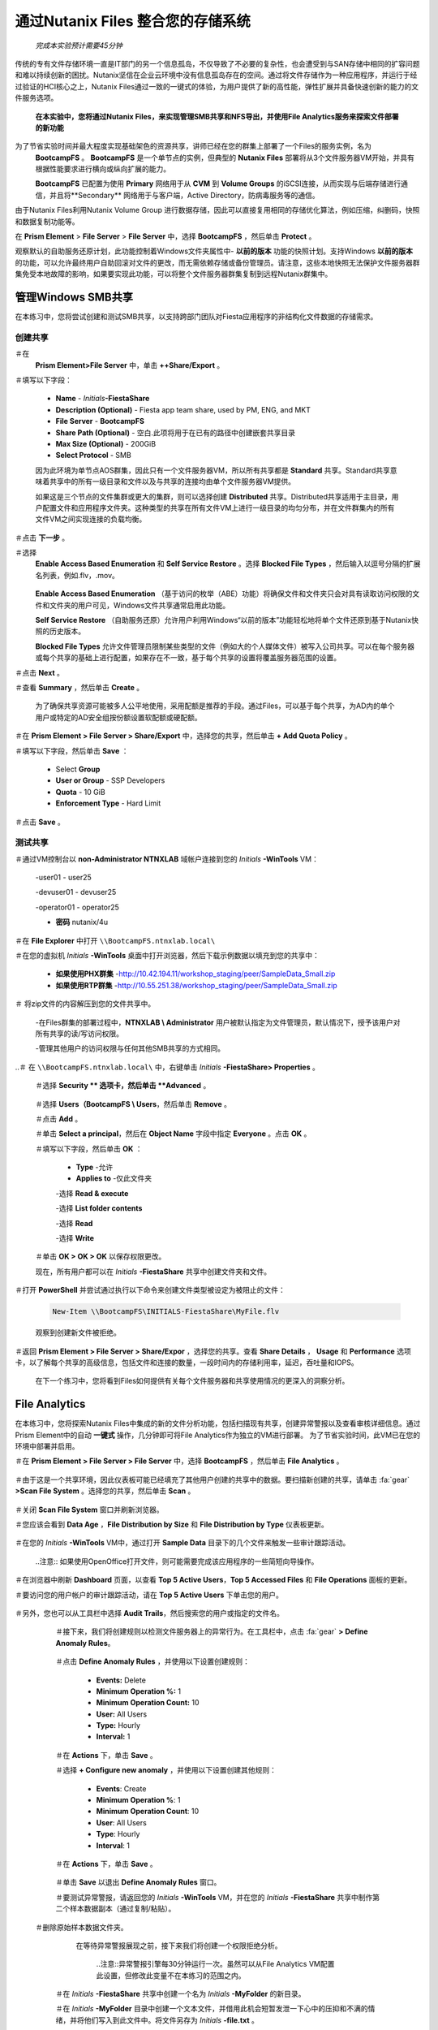 
.. title:: Nutanix Files

--------------------------------
通过Nutanix Files 整合您的存储系统
--------------------------------

 *完成本实验预计需要45分钟*

传统的专有文件存储环境一直是IT部门的另一个信息孤岛，不仅导致了不必要的复杂性，也会遭受到与SAN存储中相同的扩容问题和难以持续创新的困扰。Nutanix坚信在企业云环境中没有信息孤岛存在的空间。通过将文件存储作为一种应用程序，并运行于经过验证的HCI核心之上，Nutanix Files通过一致的一键式的体验，为用户提供了新的高性能，弹性扩展并具备快速创新的能力的文件服务选项。


 **在本实验中，您将通过Nutanix Files，来实现管理SMB共享和NFS导出，并使用File Analytics服务来探索文件部署的新功能** 


为了节省实验时间并最大程度实现基础架色的资源共享，讲师已经在您的群集上部署了一个Files的服务实例，名为
 **BootcampFS** 。
 **BootcampFS** 是一个单节点的实例，但典型的 **Nutanix Files** 部署将从3个文件服务器VM开始，并具有根据性能要求进行横向或纵向扩展的能力。

 **BootcampFS** 已配置为使用 **Primary** 网络用于从 **CVM** 到 **Volume Groups** 的iSCSI连接，从而实现与后端存储进行通信，并且将**Secondary** 网络用于与客户端，Active Directory，防病毒服务等的通信。


.. figure::images / 1.png


.. 注意::

  在生产环境中部署Files时，通常需要使用专用的虚拟网络来承载客户端和存储流量，当使用两个网络时，根据设计，文件将禁止客户端网络中的虚拟机直接访问存储网络，这意味着此环境中分配给主网络的VM将无法直接访问文件共享目录。


由于Nutanix Files利用Nutanix Volume Group 进行数据存储，因此可以直接复用相同的存储优化算法，例如压缩，纠删码，快照和数据复制功能等。


在 **Prism Element** > **File Server** > **File Server** 中，选择 **BootcampFS** ，然后单击 **Protect** 。


.. figure::images / 10.png


观察默认的自助服务还原计划，此功能控制着Windows文件夹属性中- **以前的版本** 功能的快照计划。支持Windows **以前的版本** 的功能，可以允许最终用户自助回滚对文件的更改，而无需依赖存储或备份管理员。请注意，这些本地快照无法保护文件服务器群集免受本地故障的影响，如果要实现此功能，可以将整个文件服务器群集复制到远程Nutanix群集中。


管理Windows SMB共享
+++++++++++++++++++

在本练习中，您将尝试创建和测试SMB共享，​​以支持跨部门团队对Fiesta应用程序的非结构化文件数据的存储需求。

创建共享
.....................


＃在
 **Prism Element>File Server** 中，单击 **++Share/Export** 。


＃填写以下字段：

   - **Name** - *Initials*\ **-FiestaShare**  
   - **Description (Optional)** - Fiesta app team share, used by PM, ENG, and MKT
   - **File Server** - **BootcampFS** 
   - **Share Path (Optional)** - 空白.此项将用于在已有的路径中创建嵌套共享目录
   - **Max Size (Optional)** - 200GiB
   - **Select Protocol** - SMB

   .. figure::images / 2.png


   因为此环境为单节点AOS群集，因此只有一个文件服务器VM，所以所有共享都是 **Standard** 共享。Standard共享意味着共享中的所有一级目录和文件以及与共享的连接均由单个文件服务器VM提供。

   如果这是三个节点的文件集群或更大的集群，则可以选择创建 **Distributed** 共享。Distributed共享适用于主目录，用户配置文件和应用程序文件夹。这种类型的共享在所有文件VM上进行一级目录的均匀分布，并在文件群集内的所有文件VM之间实现连接的负载均衡。


＃点击 **下一步** 。


＃选择
 **Enable Access Based Enumeration** 和 **Self Service Restore** 。选择 **Blocked File Types** ，然后输入以逗号分隔的扩展名列表，例如.flv，.mov。


   .. figure::images / 3.png


   .. 注意::
     
 **Enable Access Based Enumeration** （基于访问的枚举（ABE）功能）将确保文件和文件夹只会对具有读取访问权限的文件和文件夹的用户可见，Windows文件共享通常启用此功能。
    
 **Self Service Restore** （自助服务还原）允许用户利用Windows“以前的版本”功能轻松地将单个文件还原到基于Nutanix快照的历史版本。
      
 **Blocked File Types** 允许文件管理员限制某些类型的文件（例如大的个人媒体文件）被写入公司共享。可以在每个服务器或每个共享的基础上进行配置，如果存在不一致，基于每个共享的设置将覆盖服务器范围的设置。


＃点击 **Next** 。


＃查看 **Summary** ，然后单击 **Create** 。


   .. figure::images / 4.png


   为了确保共享资源可能被多人公平地使用，采用配额是推荐的手段。通过Files，可以基于每个共享，为AD内的单个用户或特定的AD安全组按份额设置软配额或硬配额。

＃在 **Prism Element > File Server > Share/Export** 中，选择您的共享，然后单击 **+ Add Quota Policy** 。


＃填写以下字段，然后单击 **Save** ：

   - Select **Group** 
   - **User or Group** - SSP Developers
   - **Quota** - 10 GiB
   - **Enforcement Type** - Hard Limit

   .. figure::images / 9.png


＃点击 **Save** 。


测试共享
........


＃通过VM控制台以 **non-Administrator NTNXLAB** 域帐户连接到您的 *Initials* \ **-WinTools** VM：

   .. 注意::

      您将无法通过RDP使用这些帐户进行连接。

   -user01 - user25

   -devuser01 - devuser25

   -operator01 - operator25

   - **密码**    nutanix/4u

   .. figure::images / 16.png


   .. 注意:: Windows Tools VM已加入 **NTNXLAB.local** 域。您可以使用任何加入域的VM来完成以下步骤。

＃在 **File Explorer** 中打开 ``\\BootcampFS.ntnxlab.local\`` 

＃在您的虚拟机 *Initials* \ **-WinTools** 桌面中打开浏览器，然后下载示例数据以填充到您的共享中：


   - **如果使用PHX群集** -http://10.42.194.11/workshop_staging/peer/SampleData_Small.zip

   - **如果使用RTP群集** -http://10.55.251.38/workshop_staging/peer/SampleData_Small.zip


＃ 将zip文件的内容解压到您的文件共享中。

   .. figure::images / 5.png

   -在Files群集的部署过程中，**NTNXLAB \\ Administrator** 用户被默认指定为文件管理员，默认情况下，授予该用户对所有共享的读/写访问权限。

   -管理其他用户的访问权限与任何其他SMB共享的方式相同。


..＃ 在 ``\\BootcampFS.ntnxlab.local\`` 中，右键单击 *Initials* \ **-FiestaShare> Properties** 。

   ＃选择 **Security ** 选项卡，然后单击 **Advanced** 。

      .. figure::images / 6.png


   ＃选择 **Users（BootcampFS \\ Users**，然后单击 **Remove** 。


   ＃点击 **Add** 。


   ＃单击 **Select a principal**，然后在 **Object Name** 字段中指定 **Everyone** 。点击 **OK** 。

   .. figure::images / 7.png


   ＃填写以下字段，然后单击 **OK** ：

      - **Type** -允许

      - **Applies to** -仅此文件夹

      -选择 **Read & execute** 

      -选择 **List folder contents** 

      -选择 **Read** 

      -选择 **Write** 

      .. Figure :: images / 8.png


   ＃单击 **OK > OK > OK** 以保存权限更改。


   现在，所有用户都可以在 *Initials* \ **-FiestaShare** 共享中创建文件夹和文件。


＃打开 **PowerShell** 并尝试通过执行以下命令来创建文件类型被设定为被阻止的文件：


   .. code-block:: PowerShell


       New-Item \\BootcampFS\INITIALS-FiestaShare\MyFile.flv


   观察到创建新文件被拒绝。


＃返回 **Prism Element > File Server > Share/Expor** ，选择您的共享。查看 **Share Details** ， **Usage** 和 **Performance** 选项卡，以了解每个共享的高级信息，包括文件和连接的数量，一段时间内的存储利用率，延迟，吞吐量和IOPS。


   .. figure::images / 11.png


   在下一个练习中，您将看到Files如何提供有关每个文件服务器和共享使用情况的更深入的洞察分析。


File Analytics
++++++++++++++


在本练习中，您将探索Nutanix Files中集成的新的文件分析功能，包括扫描现有共享，创建异常警报以及查看审核详细信息。通过Prism Element中的自动 **一键式** 操作，几分钟即可将File Analytics作为独立的VM进行部署。
为了节省实验时间，此VM已在您的环境中部署并启用。


＃在 **Prism Element > File Server > File Server** 中，选择 **BootcampFS** ，然后单击 **File Analytics** 。

   .. figure::images / 12.png

   .. 注意::

      文件分析应该已经启用，但是如果出现提示，您将需要提供Files的管理员帐户，因为分析将需要能够扫描所有共享。


      - **用户名**：NTNXLAB \\ administrator

      - **密码**：nutanix/4u


      .. figure::images / old13.png


＃由于这是一个共享环境，因此仪表板可能已经填充了其他用户创建的共享中的数据。要扫描新创建的共享，请单击 :fa:`gear` **>Scan File System** 。选择您的共享，然后单击 **Scan** 。


   .. figure::images / 14.png


   .. 注意::


      如果您的共享未显示在主页面，请给它一些时间来完成数据填充...


＃关闭 **Scan File System** 窗口并刷新浏览器。


＃您应该会看到 **Data Age** ，**File Distribution by Size** 和 **File Distribution by Type** 仪表板更新。


   .. figure::images / 15.png


＃在您的 *Initials* \ **-WinTools** VM中，通过打开 **Sample Data** 目录下的几个文件来触发一些审计跟踪活动。


   ..注意:: 如果使用OpenOffice打开文件，则可能需要完成该应用程序的一些简短向导操作。


＃在浏览器中刷新 **Dashboard** 页面，以查看 **Top 5 Active Users**，**Top 5 Accessed Files** 和 **File Operations** 面板的更新。


.. figure::images / 17.png


＃要访问您的用户帐户的审计跟踪活动，请在 **Top 5 Active Users** 下单击您的用户。


   .. figure::images / 17b.png


＃另外，您也可以从工具栏中选择 **Audit Trails**，然后搜索您的用户或指定的文件名。


   .. figure::images / 18.png


   .. 注意::


      您可以使用通配符进行搜索，例如 **.doc ** 

..

   ＃接下来，我们将创建规则以检测文件服务器上的异常行为。在工具栏中，点击 :fa:`gear` **> Define Anomaly Rules**。


      .. figure::images / 19.png


      .. 注意::


         Anomaly Rules（异常规则）是基于每个文件服务器定义的，因此以下规则可能已经由其他用户创建。


   ＃点击 **Define Anomaly Rules** ，并使用以下设置创建规则：


      - **Events:** Delete
      - **Minimum Operation %:** 1
      - **Minimum Operation Count:** 10
      - **User:** All Users
      - **Type:** Hourly
      - **Interval:** 1


   ＃在 **Actions** 下，单击 **Save** 。


   ＃选择 **+ Configure new anomaly** ，并使用以下设置创建其他规则：


      - **Events**: Create
      - **Minimum Operation %**: 1
      - **Minimum Operation Count**: 10
      - **User**: All Users
      - **Type**: Hourly
      - **Interval**: 1

   ＃在 **Actions** 下，单击 **Save** 。


      .. figure::images / 20.png


   ＃单击 **Save** 以退出 **Define Anomaly Rules** 窗口。


   ＃要测试异常警报，请返回您的 *Initials* \ **-WinTools** VM，并在您的 *Initials* \ **-FiestaShare** 共享中制作第二个样本数据副本（通过复制/粘贴）。

  ＃删除原始样本数据文件夹。

     .. figure::images / 21.png

     在等待异常警报展现之前，接下来我们将创建一个权限拒绝分析。


      ..注意::异常警报引擎每30分钟运行一次。虽然可以从File Analytics VM配置此设置，但修改此变量不在本练习的范围之内。

   ＃在 *Initials* \ **-FiestaShare** 共享中创建一个名为 *Initials* \ **-MyFolder** 的新目录。

   ＃在 *Initials* \ **-MyFolder** 目录中创建一个文本文件，并借用此机会短暂发泄一下心中的压抑和不满的情绪，并将他们写入到此文件中。将文件另存为 *Initials* \ **-file.txt** 。


      .. figure::images / 22.png


   ＃右键单击 *Initials* \ **-MyFolder>Properties** 。 选择 **Security** 选项卡，然后单击 **Advanced** 。请注意，**用户（BootcampFS \\ Users)** 缺乏 **Full Control** 权限，这意味着他们将无法删除其他用户拥有的文件。


   .. figure::images / 23.png


   ＃按住 **Shift** 键并右键单击任务栏中的 **PowerShell** 图标，然后选择以其他用户身份运行，以另一个非管理员用户帐户的身份打开PowerShell窗口。


   .. figure::images / 24.png


   ＃将目录更改为 *Initials* \ **-FiestaShare** 共享中的 *Initials* \ **-MyFolder** 。


        .. code-block:: bash


           cd \\ BootcampFS.ntnxlab.local \ XYZ-FiestaShare \ XYZ-MyFolder


   ＃执行以下命令：


        .. code-block:: bash

           cat .\XYZ-file.txt
           rm .\XYZ-file.txt


      .. figure::images / 25.png


   ＃返回 **Analytics > Dashboard** ，并注意 **Permission Denials** 和 **Anomaly Alerts** 小部件已更新。


      .. figure::images / 26.png


   ＃在 **Permission Denials** 下，选择您的用户帐户以查看完整的 **Audit Trail** ，并确认可以观察到您尝试删除的特定文件的事件，以及相应的IP地址和时间戳信息都已被记录。


   .. figure::images / 27.png


   ＃从工具栏中选择 **Anomalies** ，以查看检测到的异常的概述。


      .. figure::images / 28.png


File Analytics将简单而强大的信息交给存储管理员，使他们能够对Nutanix Files环境中的使用情况和访问权限有更加清晰的了解和审核能力。

 
使用NFS导出

+++++++++++++++++

在本练习中，您将创建和测试NFSv4导出，该导出通常可用于支持集群应用程序，存储应用程序数据（例如日志记录）或存储Linux客户端通常访问的其他非结构化文件数据。

启用NFS协议
.....................

.. 注意::

   每个文件服务器只需要执行一次NFS协议启用操作，并且在您的环境中可能已经完成。如果已启用NFS，请继续进行 `配置用户映射` 。

＃在 **Prism Element > File Server** 中，选择您的文件服务器，然后单击 **Protocol Management > Directory Services** 。

   .. figure:: images / 29b.png


＃选择 **Use NFS Protocol** 和 **Unmanaged** 用户管理和身份验证，然后单击 **Update** 。


   .. figure:: images / 30b.png


创建导出
..........

＃在 **Prism > File Server** 中，单击 **+ Share/Export** 。

＃填写以下字段：

   - **Name** - *initials*\ -logs
   - **Description (Optional)** - File share for system logs
   - **File Server** - **BootcampFS**
   - **Share Path (Optional)** - 不填
   - **Max Size (Optional)** - 不填
   - **Select Protocol** - NFS


   .. figure:: images / 24b.png

＃点击 **Next** 。

＃填写以下字段：

   -选择 **Enable Self Service Restore**  

      -这些快照显示为NFS客户端的.snapshot目录。

   - **Authentication** - System
   - **Default Access (For All Clients)** - No Access
   - Select **+ Add exceptions** 
   - **Clients with Read-Write Access** - *群集网络的前三个八位地址段* （例如10.38.1. \*）

   .. figure:: images / 25b.png


   默认情况下，NFS导出将允许对挂载了该导出的任何主机进行读/写访问，但也可以将其限制为特定的IP或IP段。

＃点击 **Next** 。

＃查看 **Summary** ，然后单击 **Create** 。

测试导出
.....................


首先，您将需要准备一个CentOS VM用作NFS导出的客户端。

.. note:: 如果您已将linux_tools_vm 在另一个实验中部署过，则可以将此VM用作NFS客户端。

＃在 **Prism> VM> Table** 中，单击 **Create VM** 。

＃填写以下字段：

  - **Name** - *Initials*\ -NFS-客户端
   - **Description** - CentOS VM for testing Files NFS export
   - **vCPU(s)** - 2
   - **Number of Cores per vCPU** - 1
   - **Memory** - 2 GiB
   - Select **+ Add New Disk**
      - **Operation** - Clone from Image Service
      - **Image** - CentOS
      - Select **Add**
   - Select **Add New NIC**
      - **VLAN Name** - Secondary
      - Select **Add**

＃点击 **Save** 。


＃选择 *Initials* \ **-NFS-Client** VM，然后单击 **Power on** 。


＃在Prism中记下VM的IP地址，并使用以下凭据通过SSH连接：

   - **Username** - root
   - **Password** - nutanix/4u

 ＃执行以下命令：

   .. code-block:: bash

       [root @ CentOS〜]＃yum install -y nfs-utils＃这将安装NFSv4客户端

       [root @ CentOS〜]＃mkdir / filesmnt

       [root @ CentOS〜]＃mount.nfs4 BootcampFS.ntnxlab.local：/ / filesmnt /

             [root@CentOS ~]# df -kh
       Filesystem                      Size  Used Avail Use% Mounted on
       /dev/mapper/centos_centos-root  8.5G  1.7G  6.8G  20% /
       devtmpfs                        1.9G     0  1.9G   0% /dev
       tmpfs                           1.9G     0  1.9G   0% /dev/shm
       tmpfs                           1.9G   17M  1.9G   1% /run
       tmpfs                           1.9G     0  1.9G   0% /sys/fs/cgroup
       /dev/sda1                       494M  141M  353M  29% /boot
       tmpfs                           377M     0  377M   0% /run/user/0
       *intials*-Files.ntnxlab.local:/             1.0T  7.0M  1.0T   1% /afsmnt
       [root@CentOS ~]# ls -l /filesmnt/
       total 1
       drwxrwxrwx. 2 root root 2 Mar  9 18:53 xyz-logs


＃观察 **logs** 目录已挂载在 ``/filesmnt/xyz-logs`` 中。

＃重新启动VM，并观察到NFS导出目录不再被挂载。要保持永久挂载，通过执行以下命令将其添加到 ``/etc/fstab`` 配置文件中：

  .. code-block:: bash

       echo 'BootcampFS.ntnxlab.local:/ /filesmnt nfs4' >> /etc/fstab


＃以下命令会用随机数据填充100个2MB的文件到 ``/filesmnt/logs`` 中：

    .. code-block:: bash

       mkdir /filesmnt/xyz-logs/host1
       for i in {1..100}; do dd if=/dev/urandom bs=8k count=256 of=/filesmnt/xyz-logs/host1/file$i; done


＃返回到 **Prism > File Server > Share > logs** ，以监视性能和使用情况。

   请注意，利用率数据每10分钟更新一次。


多协议共享
+++++++++++++++++++++

Files不只可以分别提供SMB共享和NFS导出的功能-还可以支持提供对同一共享的多协议访问的功能。在下面的练习中，您将配置现有的 
 *Initials* \ **-FiestaShare** 以允许NFS访问，从而使开发人员可以将应用程序日志重定向到该位置进行存储。

配置用户映射
.......................

Nutanix Files 共享具有原生和非原生协议的概念。所有权限都使用原生协议应用。使用非原生协议的任何访问请求都需要用户或组映射到从原生协议端应用的权限。用户和组映射的映射可以通过多种方法实现，包括基于规则的映射，精确映射和默认映射。我们将首先配置默认映射：

＃在 **Prism Element > File Server** 中，选择文件服务器，然后单击 **Protocol Management > User Mapping** 。 

＃单击两次 **Next** ，前进至 **Default Mapping** 。

＃在 **Default Mapping** 页面上，选择 **Deny access to NFS export** 和 **Deny access to SMB share** 作为未找到映射时的默认值。

   .. figure:: images / 31.png

＃单击 **Next > Save** 以完成默认映射。

＃在 **Prism Element > File Server** 中，选择您的 *Initials*\ **-FiestaShare** ，然后单击 **Update** 。

＃在 **Basics** 下，选择 **Enable multiprotocol access for NFS** ，然后单击 **Next** 。

   .. figure:: images / 32.png


＃在 **Settings > Multiprotocol Access** 下，选择 **Simultaneous access to the same files from both protocols** 。

   .. figure:: images / 33.png


＃单击 **Next > Save** 以完成更新共享设置。

测试导出
.......................
 
＃要测试NFS导出，请通过SSH连接到 *Initials* \ **-LinuxToolsVM** VM：

   - **User Name** - root
   - **Password** - nutanix/4u

＃执行以下命令：

      .. code-block:: bash

       [root@CentOS ~]# yum install -y nfs-utils #This installs the NFSv4 client
       [root@CentOS ~]# mkdir /filesmulti
       [root@CentOS ~]# mount.nfs4 bootcampfs.ntnxlab.local:/<Initials>-FiestaShare /filesmulti
       [root@CentOS ~]# dir /filesmulti
       dir: cannot open directory /filesmulti: Permission denied
       [root@CentOS ~]#

   .. note:: 安装操作区分大小写。

因为默认映射是拒绝访问，所以会出现“权限被拒绝”错误。现在，您将添加一个精确（explicit）映射，以允许非原生NFS协议用户访问。我们将需要获取用户ID（UID）来创建精确映射。

＃执行以下命令并记下UID：

     .. code-block:: bash

       [root@CentOS ~]# id
       uid=0(root) gid=0(root) groups=0(root)
       [root@CentOS ~]#

＃在 **Prism Element > File Server** 中，选择文件服务器，然后单击 **Protocol Management > User Mapping** 。

＃单击 **Next** 前进到 **Explicit Mapping** 。

＃在 **One-to-onemapping list** 下，单击 **Add manually** 。

＃填写以下字段：

   - **SMB Name** - NTNXLAB\\devuser01
   - **NFS ID** - UID from previous step (0 if root)
   - **User/Group** - User

   .. figure:: images / 34.png


＃在 **Actions** 下，单击 **Save** 。

＃单击 **Next > Next > Save** 以完成更新映射。

＃返回您的 *Initials*\ **-LinuxToolsVM** 的SSH会话，然后尝试再次访问共享：

    .. code-block:: bash

       [root@CentOS ~]# dir /filesmulti
       Documents\ -\ Copy  Graphics\ -\ Copy  Pictures\ -\ Copy  Presentations\ -\ Copy  Recordings\ -\ Copy  Technical\ PDFs\ -\ Copy  XYZ-MyFolder
       [root@CentOS ~]#

＃在SSH会话中，创建一个文本文件，然后确认您可以从Windows客户端访问该文件。

小贴士

+++++++++

关于 **Nutanix Files** ，您应该了解哪些关键知识？

-Files可以快速部署在现有Nutanix群集之上，从而为个人用户，主目录，部门共享，应用程序和任何其他通用文件存储需求提供SMB和NFS存储。
-Files不是单点解决方案。VM，文件，块和对象存储都可以在同一平台上使用相同的管理工具来交付，从而降低了复杂性和管理孤岛。
-通过一键式性能优化，Files可以方便地实现纵向扩展和横向扩展。
-Files Analytics可帮助您更好地了解您所在的组织如何利用数据来满足您的数据审核，最小化数据访问和法规遵从性要求。```````````````````


